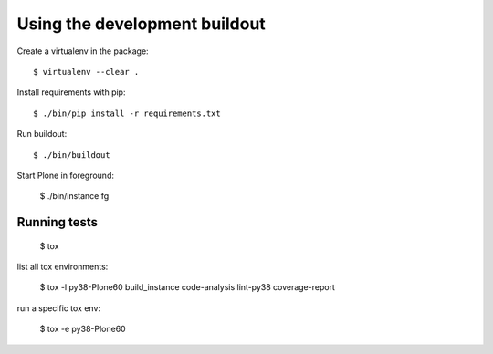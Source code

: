Using the development buildout
==============================

Create a virtualenv in the package::

    $ virtualenv --clear .

Install requirements with pip::

    $ ./bin/pip install -r requirements.txt

Run buildout::

    $ ./bin/buildout

Start Plone in foreground:

    $ ./bin/instance fg


Running tests
-------------

    $ tox

list all tox environments:

    $ tox -l
    py38-Plone60
    build_instance
    code-analysis
    lint-py38
    coverage-report

run a specific tox env:

    $ tox -e py38-Plone60

